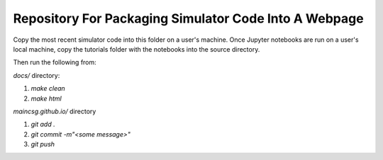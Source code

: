 Repository For Packaging Simulator Code Into A Webpage
=======================================

Copy the most recent simulator code into this folder on a user's machine.
Once Jupyter notebooks are run on a user's local machine, copy the tutorials folder with the notebooks into the source directory. 

Then run the following from:

`docs/` directory: 

1) `make clean`

2) `make html`

`maincsg.github.io/` directory

1) `git add .`

2) `git commit -m"<some message>"`

3) `git push`
